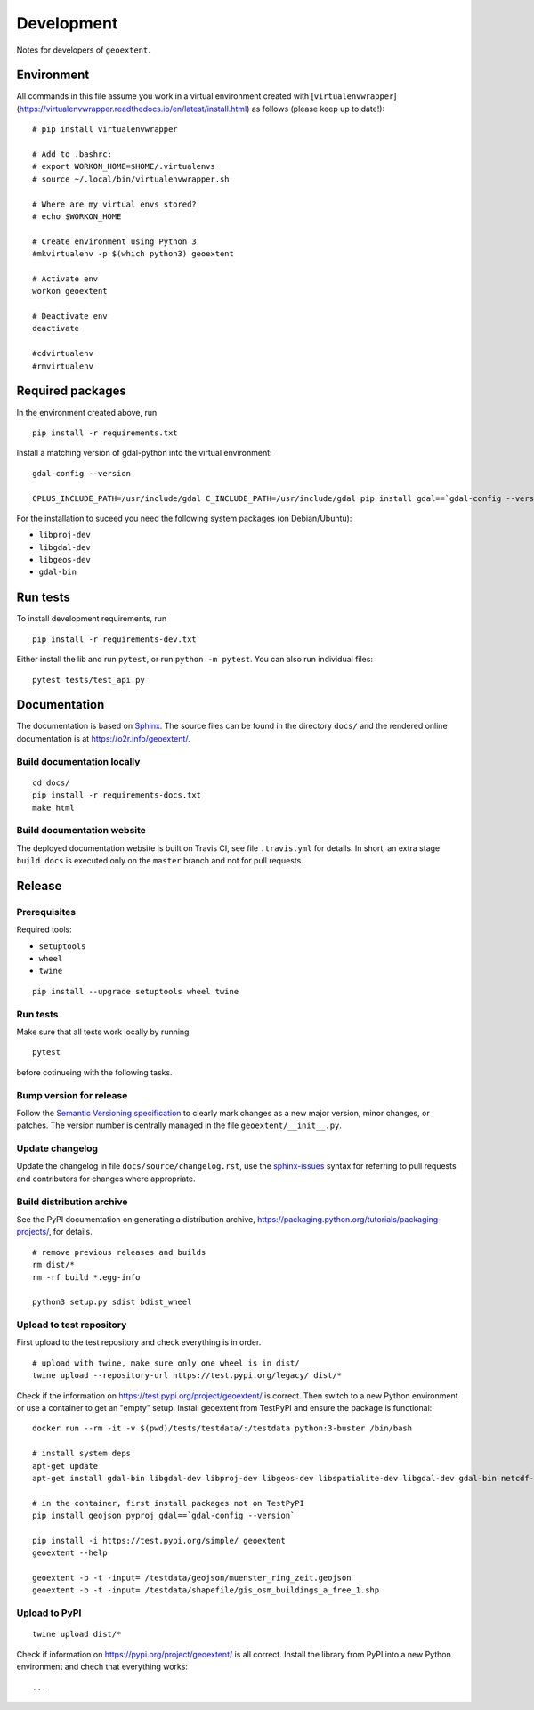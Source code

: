 Development
===========

Notes for developers of ``geoextent``.

Environment
-----------

All commands in this file assume you work in a virtual environment created with [``virtualenvwrapper``](https://virtualenvwrapper.readthedocs.io/en/latest/install.html) as follows (please keep up to date!):

::

    # pip install virtualenvwrapper
    
    # Add to .bashrc:
    # export WORKON_HOME=$HOME/.virtualenvs
    # source ~/.local/bin/virtualenvwrapper.sh
    
    # Where are my virtual envs stored?
    # echo $WORKON_HOME
    
    # Create environment using Python 3
    #mkvirtualenv -p $(which python3) geoextent
    
    # Activate env
    workon geoextent
    
    # Deactivate env
    deactivate
    
    #cdvirtualenv
    #rmvirtualenv

Required packages
-----------------

In the environment created above, run

::

    pip install -r requirements.txt
    
Install a matching version of gdal-python into the virtual environment:

::

    gdal-config --version

    CPLUS_INCLUDE_PATH=/usr/include/gdal C_INCLUDE_PATH=/usr/include/gdal pip install gdal==`gdal-config --version`

For the installation to suceed you need the following system packages (on Debian/Ubuntu):

- ``libproj-dev``
- ``libgdal-dev``
- ``libgeos-dev``
- ``gdal-bin``

Run tests
---------

To install development requirements, run

::

    pip install -r requirements-dev.txt

Either install the lib and run ``pytest``, or run ``python -m pytest``.
You can also run individual files:

::

    pytest tests/test_api.py

Documentation
-------------

The documentation is based on Sphinx_.
The source files can be found in the directory ``docs/`` and the rendered online documentation is at https://o2r.info/geoextent/.

Build documentation locally
^^^^^^^^^^^^^^^^^^^^^^^^^^^

::

    cd docs/
    pip install -r requirements-docs.txt
    make html

Build documentation website
^^^^^^^^^^^^^^^^^^^^^^^^^^^

The deployed documentation website is built on Travis CI, see file ``.travis.yml`` for details.
In short, an extra stage ``build docs`` is executed only on the ``master`` branch and not for pull requests.

.. _Sphinx: https://www.sphinx-doc.org

Release
-------

Prerequisites
^^^^^^^^^^^^^

Required tools:

- ``setuptools``
- ``wheel``
- ``twine``

::

    pip install --upgrade setuptools wheel twine

Run tests
^^^^^^^^^

Make sure that all tests work locally by running

::

    pytest

before cotinueing with the following tasks.

Bump version for release
^^^^^^^^^^^^^^^^^^^^^^^^

Follow the `Semantic Versioning specification`_ to clearly mark changes as a new major version, minor changes, or patches.
The version number is centrally managed in the file ``geoextent/__init__.py``.

.. _Semantic Versioning specification: https://semver.org/

Update changelog
^^^^^^^^^^^^^^^^

Update the changelog in file ``docs/source/changelog.rst``, use the `sphinx-issues`_ syntax for referring to pull requests and contributors for changes where appropriate.

.. _sphinx-issues: https://github.com/sloria/sphinx-issues

Build distribution archive
^^^^^^^^^^^^^^^^^^^^^^^^^^

See the PyPI documentation on generating a distribution archive, https://packaging.python.org/tutorials/packaging-projects/, for details.

::

    # remove previous releases and builds
    rm dist/*
    rm -rf build *.egg-info

    python3 setup.py sdist bdist_wheel

Upload to test repository
^^^^^^^^^^^^^^^^^^^^^^^^^

First upload to the test repository and check everything is in order.

::

    # upload with twine, make sure only one wheel is in dist/
    twine upload --repository-url https://test.pypi.org/legacy/ dist/*

Check if the information on https://test.pypi.org/project/geoextent/ is correct.
Then switch to a new Python environment or use a container to get an "empty" setup.
Install geoextent from TestPyPI and ensure the package is functional:

::

    docker run --rm -it -v $(pwd)/tests/testdata/:/testdata python:3-buster /bin/bash

    # install system deps
    apt-get update
    apt-get install gdal-bin libgdal-dev libproj-dev libgeos-dev libspatialite-dev libgdal-dev gdal-bin netcdf-bin

    # in the container, first install packages not on TestPyPI
    pip install geojson pyproj gdal==`gdal-config --version`

    pip install -i https://test.pypi.org/simple/ geoextent
    geoextent --help

    geoextent -b -t -input= /testdata/geojson/muenster_ring_zeit.geojson
    geoextent -b -t -input= /testdata/shapefile/gis_osm_buildings_a_free_1.shp

Upload to PyPI
^^^^^^^^^^^^^^

::

    twine upload dist/*


Check if information on https://pypi.org/project/geoextent/ is all correct.
Install the library from PyPI into a new Python environment and chech that everything works:

::

    ...
